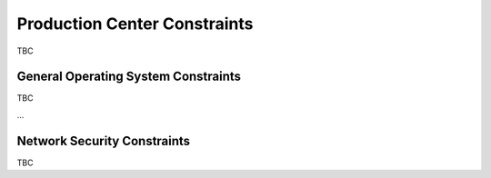 Production Center Constraints
-----------------------------
  
TBC

General Operating System Constraints
^^^^^^^^^^^^^^^^^^^^^^^^^^^^^^^^^^^^

TBC


...


Network Security Constraints
^^^^^^^^^^^^^^^^^^^^^^^^^^^^

TBC

